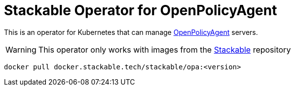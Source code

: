 = Stackable Operator for OpenPolicyAgent

This is an operator for Kubernetes that can manage https://www.openpolicyagent.org/[OpenPolicyAgent] servers.

WARNING: This operator only works with images from the https://repo.stackable.tech/#browse/browse:docker:v2%2Fstackable%2Fopa[Stackable] repository

[source]
----
docker pull docker.stackable.tech/stackable/opa:<version>
----
